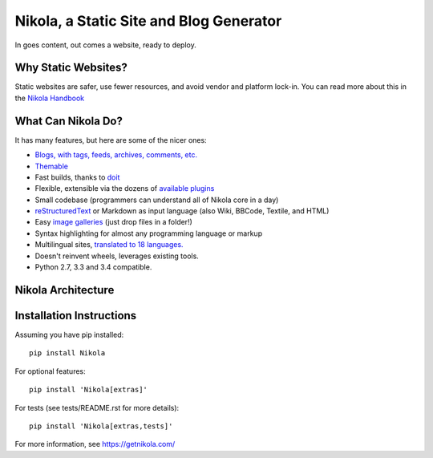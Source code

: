 Nikola, a Static Site and Blog Generator
========================================

In goes content, out comes a website, ready to deploy.

.. image:: http://img.shields.io/pypi/v/Nikola.png
   :target: https://pypi.python.org/pypi/Nikola

.. image:: https://requires.io/github/getnikola/nikola/requirements.png?branch=master
     :target: https://requires.io/github/getnikola/nikola/requirements/?branch=master

.. image:: http://img.shields.io/travis/getnikola/nikola.png
   :target: https://travis-ci.org/getnikola/nikola

.. image:: http://img.shields.io/coveralls/getnikola/nikola.png
  :target: https://coveralls.io/r/getnikola/nikola?branch=master

.. image:: http://img.shields.io/badge/license-MIT-green.png
   :target: https://github.com/getnikola/nikola/blob/master/LICENSE.txt

Why Static Websites?
--------------------

Static websites are safer, use fewer resources, and avoid vendor and platform lock-in.
You can read more about this in the `Nikola Handbook`_


What Can Nikola Do?
-------------------

It has many features, but here are some of the nicer ones:

* `Blogs, with tags, feeds, archives, comments, etc.`__
* `Themable`_
* Fast builds, thanks to `doit`_
* Flexible, extensible via the dozens of `available plugins`_
* Small codebase (programmers can understand all of Nikola core in a day)
* `reStructuredText`_ or Markdown as input language (also Wiki, BBCode, Textile, and HTML)
* Easy `image galleries`_ (just drop files in a folder!)
* Syntax highlighting for almost any programming language or markup
* Multilingual sites, `translated to 18 languages.`__
* Doesn't reinvent wheels, leverages existing tools.
* Python 2.7, 3.3 and 3.4 compatible.

.. _Nikola Handbook: https://getnikola.com/handbook.html#why-static
__ https://users.getnikola.com/
.. _Themable: https://themes.getnikola.com
.. _doit: http://pydoit.org
.. _available plugins: https://plugins.getnikola.com/
.. _reStructuredText: https://getnikola.com/quickstart.html
.. _image galleries: https://getnikola.com/galleries/demo/
__ https://www.transifex.com/projects/p/nikola/

Nikola Architecture
-------------------

.. image:: https://getnikola.com/images/architecture.png

Installation Instructions
-------------------------

Assuming you have pip installed::

    pip install Nikola

For optional features::

    pip install 'Nikola[extras]'

For tests (see tests/README.rst for more details)::

    pip install 'Nikola[extras,tests]'

For more information, see https://getnikola.com/
